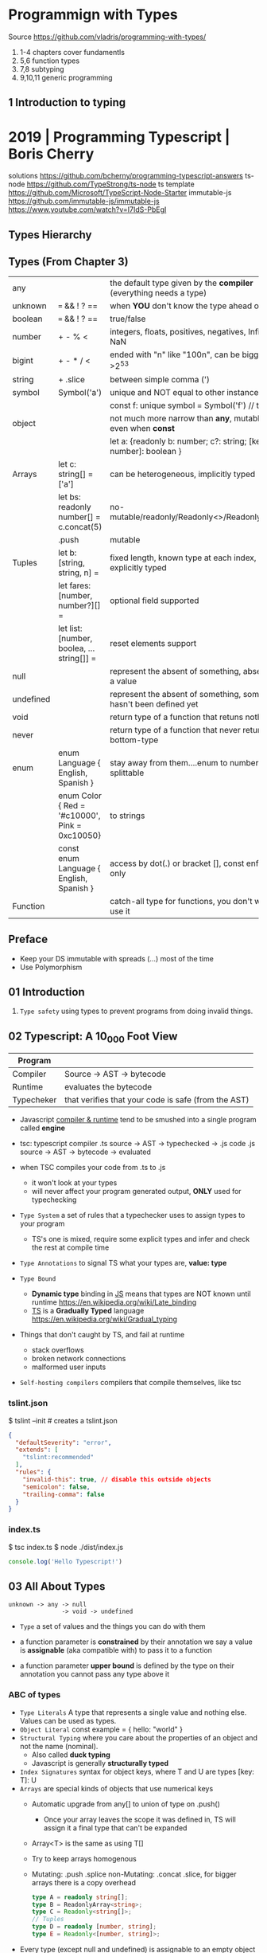 * Programmign with Types
  Source https://github.com/vladris/programming-with-types/
1) 1-4 chapters cover fundamentls
2) 5,6 function types
3) 7,8 subtyping
4) 9,10,11 generic programming
** 1 Introduction to typing
* 2019 | Programming Typescript | Boris Cherry
solutions https://github.com/bcherny/programming-typescript-answers
ts-node https://github.com/TypeStrong/ts-node
ts template https://github.com/Microsoft/TypeScript-Node-Starter
immutable-js https://github.com/immutable-js/immutable-js https://www.youtube.com/watch?v=I7IdS-PbEgI
** Types Hierarchy
#+ATTR_ORG: :width 800
[[./typescript-types.png]]
** Types (From Chapter 3)
| any       |                                                | the default type given by the *compiler* (everything needs a type)   |
| unknown   | === && ! ? ==                                  | when *YOU* don't know the type ahead of type                         |
| boolean   | === && ! ? ==                                  | true/false                                                           |
| number    | + - % <                                        | integers, floats, positives, negatives, Infinity, NaN                |
| bigint    | + - * / <                                      | ended with "n" like "100n", can be bigger than >2^53                 |
| string    | + .slice                                       | between simple comma (')                                             |
| symbol    | Symbol('a')                                    | unique and NOT equal to other instance                               |
|           |                                                | const f: unique symbol = Symbol('f') // type of f                    |
| object    |                                                | not much more narrow than *any*, mutable fields even when *const*    |
|           |                                                | let a: {readonly b: number; c?: string; [key: number]: boolean }     |
| Arrays    | let c: string[] = ['a']                        | can be heterogeneous, implicitly typed                               |
|           | let bs: readonly number[] = c.concat(5)        | no-mutable/readonly/Readonly<>/ReadonlyArray<>                       |
|           | .push                                          | mutable                                                              |
| Tuples    | let b: [string, string, n] =                   | fixed length, known type at each index, explicitly typed             |
|           | let fares: [number, number?][] =               | optional field supported                                             |
|           | let list: [number, boolea, ...string[]] =      | reset elements support                                               |
| null      |                                                | represent the absent of something, absence of a value                |
| undefined |                                                | represent the absent of something, something hasn't been defined yet |
| void      |                                                | return type of a function that retuns nothing                        |
| never     |                                                | return type of a function that never returns, bottom-type            |
| enum      | enum Language { English, Spanish }             | stay away from them....enum to numbers, splittable                   |
|           | enum Color { Red = '#c10000', Pink = 0xc10050} | to strings                                                           |
|           | const enum Language { English, Spanish }       | access by dot(.) or bracket [], const enforces (.) only              |
| Function  |                                                | catch-all type for functions, you don't want to use it               |
** Preface
- Keep your DS immutable with spreads (...) most of the time
- Use Polymorphism
** 01 Introduction
1) =Type safety= using types to prevent programs from doing invalid things.
** 02 Typescript: A 10_000 Foot View

|------------+-----------------------------------------------------|
| Program    |                                                     |
|------------+-----------------------------------------------------|
| Compiler   | Source -> AST -> bytecode                           |
| Runtime    | evaluates the bytecode                              |
| Typecheker | that verifies that your code is safe (from the AST) |
|------------+-----------------------------------------------------|

- Javascript _compiler & runtime_ tend to be smushed into a single program called *engine*

- tsc: typescript compiler
  .ts source -> AST -> typechecked -> .js code
  .js source -> AST -> bytecode    -> evaluated

- when TSC compiles your code from .ts to .js
  - it won't look at your types
  - will never affect your program generated output, *ONLY* used for typechecking

- =Type System= a set of rules that a typechecker uses to assign types to your program
  - TS's one is mixed, require some explicit types and infer and check the rest at compile time

- =Type Annotations= to signal TS what your types are, *value: type*

- =Type Bound=
  - *Dynamic type* binding in _JS_ means that types are NOT known until runtime https://en.wikipedia.org/wiki/Late_binding
  - _TS_ is a *Gradually Typed* language https://en.wikipedia.org/wiki/Gradual_typing

- Things that don't caught by TS, and fail at runtime
  - stack overflows
  - broken network connections
  - malformed user inputs

- =Self-hosting compilers= compilers that compile themselves, like tsc

*** tslint.json

$ tslint --init # creates a tslint.json

#+begin_src json
  {
    "defaultSeverity": "error",
    "extends": [
      "tslint:recommended"
    ],
    "rules": {
      "invalid-this": true, // disable this outside objects
      "semicolon": false,
      "trailing-comma": false
    }
  }
#+end_src

*** index.ts

$ tsc index.ts
$ node ./dist/index.js

#+begin_src typescript
  console.log('Hello Typescript!')
#+end_src

** 03 All About Types
#+begin_src
 unknown -> any -> null
                -> void -> undefined
#+end_src

- =Type= a set of values and the things you can do with them

- a function parameter is *constrained* by their annotation
  we say a value is *assignable* (aka compatible with) to pass it to a function

- a function parameter *upper bound* is defined by the type on their annotation
  you cannot pass any type above it

*** ABC of types
- =Type Literals= A type that represents a single value and nothing else. Values can be used as types.
- =Object Literal= const example = { hello: "world" }
- =Structural Typing= where you care about the properties of an object and not the name (nominal).
  - Also called *duck typing*
  - Javascript is generally *structurally typed*
- =Index Signatures= syntax for object keys, where T and U are types
  [key: T]: U
- =Arrays= are special kinds of objects that use numerical keys
  - Automatic upgrade from any[] to union of type on .push()
    - Once your array leaves the scope it was defined in, TS will assign it a final type that can't be expanded
  - Array<T> is the same as using T[]
  - Try to keep arrays homogenous
  -     Mutating: .push   .splice
    non-Mutating: .concat .slice, for bigger arrays there is a copy overhead
    #+begin_src typescript
      type A = readonly string[];
      type B = ReadonlyArray<string>;
      type C = Readonly<string[]>;
      // Tuples
      type D = readonly [number, string];
      type E = Readonly<[number, string]>;
    #+end_src
- Every type (except null and undefined) is assignable to an empty object type {}
- Declaring an object
  1) Object literal notation, also called *shape*
  2) empty object literal notation {}, try to avoid this
  3) object type, you want an object regardless the fields
  4) Object type, try to avoid this
*** Valid object?
| Value           | {}   | object | Object |
|-----------------+------+--------+--------|
| {}              | yes  | yes    | yes    |
| ['a']           | yes  | yes    | yes    |
| function () {}  | yes  | yes    | yes    |
| new String('a') | yes  | yes    | yes    |
| 'a'             | yes  | *No*   | yes    |
| 1               | yes  | *No*   | yes    |
| Symbol('a')     | yes  | *No*   | yes    |
| null            | *No* | *No*   | *No*   |
| undefined       | *No* | *No*   | *No*   |
|-----------------+------+--------+--------|
*** Type aliases
- Useful for DRYing (don't repeat yourself) repeated complex types
- Block-scoped
- Define
 #+begin_src typescript
   type Age = number

   type Person = {
     name: string
     age: Age
   }
 #+end_src
- *Aliases are NEVER inferred by TS* so you have to type them.
  Aliases are substitutable
  #+begin_src typescript
    let age: Age = 55 // let age = 55 ... would also be valid
    let driver: person = {
      name: 'James May'
      age: age
    }
  #+end_src
*** Union (|) and Intersection (&) types

- Union type isn't necesarrily 1(one) specific member of the union
  in fact, it can be both members at once!

#+begin_src typescript
  type Cat = {name: string, purrs: boolean}
  type Dog = {name: string, barks: boolean, wags: boolean}
  type CatOrDogOrBoth = Cat | Dog // It can be both members at the same time
  type CatAndDog      = Cat & Dog // Both
#+end_src

** 04 Functions

- =parameter= - data _needed for_ a function to run, declared as part of the function, aka *formal parameter*
- =argument=  - data _passed to_ a function, aka *actual parameter*

- in JS functions are first-class objects

- TS type inference
  - parameters: in most cases won't infer. Except on contextual typing.
  - return type: can be infered
  - types through the body of the function can be infered

- Function syntaxes

|-------------------------------------+-------------------------------------------------------------|
| Named function                      | function greet(name: string) {}                             |
| Function Expression                 | let greet2 = function(name: string) {}                      |
| Arrow Function Expression           | let greet3 = (name: string) => {}                           |
| Shorthand arrow function expression | let greet4 = (name: string) =>                              |
| *Function Constructor               | let greet5 = new Function('name', 'return "hello " + name') |
|-------------------------------------+-------------------------------------------------------------|

*** =Optional= parameters explicitly typed

#+begin_src typescript
  type Context = {
    appId?: string
    userId?: string
  }

  function log(message: string, context: Context = {}) {
    let time = new Date.toISOString();
    console.log(time, message, context.userId);
  }
#+end_src

*** =Variadic= - unsafe, using ~arguments~ magic object

- JS runtime automatically defines *arguments* it for you in functions
  TOTALLY TYPE UNSAFE!

#+begin_src typescript
  function sumVariadic(): number {
    return Array
      .from(arguments)
      .reduce((total, n) => total + n, 0);
  }
  sumVariadic(1,2,3,4)
#+end_src

*** =Variadic= - safe alternative

#+begin_src typescript
  function sumVariadicSafe(...numbers: number[]): number {
    return.numbers.reduce((total, n) => total + n, 0)
  }
#+end_src

*** (), call, apply, bind:

- 1st arg is to bind it to a value inside the function
#+begin_src typescript
  add(10,20);
  add.apply(null, [10,20]);
  add.call(null, 10, 20);
  add.bind(null, 10, 20)();
#+end_src

*** =Generators=: function* ~yield~ lazy, can generate infinite lists
  #+begin_src typescript
    function* createFibonacciGenerator() {
      let a = 0;
      let b = 1;
      while (true) {
        yield a;
        [a,b] = [b, a+b];
      }
    }
    let fibonaciGenerator() = createFibonacciGenerator() // returnsa a "IterableIterator"
    fibonacciGenerator.next() // evaluates to {value: 0, done: false}
    fibonacciGenerator.next() // evaluates to {value: 1, done: false}
    fibonacciGenerator.next() // evaluates to {value: 2, done: false}
  #+end_src
*** =Iterators=: the flip side of generators, a way to consume those infinite values
=Iterable= any object that contains a property called ~Symbol.iterator~, whose value is a function that retuns a iterator
=Iterator= any object that defines a method called ~next~, which returns and object with the properties ~value~ and ~done~
Manually defining an Iterator
#+begin_src typescript
  let numbers = {
    ,*[Symbol.iterator]() {
      for (let n = 1; n <= 10; n++) {
        yield n;
      }
    }
  }
#+end_src
*** JS Iterators
#+begin_src typescript
  for (let a of numbers) { } // Iterate over an iterator
  let allNumbers = [...numbers]; // Spread an iterator
  let [one,two,...rest] = numbers; // Destructure an iterator
#+end_src
*** Call(function) signature:
#+begin_src typescript
  type Log = (message: string, userId?: string) => void // Shorthand call SIGNATURE
  type Log = {
    (message: string, userId?: string): void  // Full call signature
  }

  let log: Log = (
    message,
    userId = 'Not signed in'
  ) => {
    let time = new Date().toISOString();
    console.log(time, message, userId);
  }
  #+end_src
*** =Contextual Typing= when Typescript is able to infer from context the types
*** =Overloaded function= a function with multiple call signatures

- 1(one) signature
  #+begin_src typescript
    type Reserve = {
      (from: Date, to: Date, destination: string): Reservation;
    }
    let reserve: Reserve = (from, to , destination) => {}
  #+end_src

- 2(two) signaures, are resolved in the order they are declared
  #+begin_src typescript
    type Reserve = {
      (from: Date, to: Date, destination: string): Reservation;
      (from: Date, destination: string): Reservation; // Support for one-way trips
    }
    let reserve: Reserve = (
      from: Date,
      toorDestination: Date | string,
      destination?: string
    ) => {
      if (toOrDestination instanceof Date && destination !== undefined) {
      } else if (typeof toOrDestination === 'string') {
      }
    }
  #+end_src

**** Example: Overloading createElement DOM API
#+begin_src typescript
  type CreateElement = {
    (tag: 'a')     : HTMLAnchorElement
    (tag: 'canvas'): HTMLCanvasElement
    (tag: 'table') : HTMLTableElement
    (tag: string)  : HTMLElement
  }
  let createElement: CreateElement = (tag: string): HTMLElement => {
  }
#+end_src
**** =Overloading function= on declaration
#+begin_src typescript
  function createElement(tag: 'a'): HTMLAnchorElement
  function createElement(tag: 'canvas'): HTMLCanvasElement
  function createElement(tag: 'table'): HTMLTableElement
  function createElement(tag: string): HTMLElement {
  }
#+end_src
**** Example: Overloading adding a property to a function object
#+begin_src typescript
  type WarnUser = {
    (warning: string): void
    wasCalled: boolean
  }
  function warnUser(warning) {
    if (warnUser.wasCalled) {
      return
    }
    warnUser.wasCalled = true
    alert(warning)
  }
  warnUser.wasCalled = false
#+end_src
*** Polymorphism
- T,U,V,W
- =Generic Type Parameter= a placeholder type used to enforce a type-level constraint in multiple places aka
  =Polymorphic type parameter=
  =Generic Type=
  =Generic=
- Where?
  - call signature, with T scoped to an individual signature
  - call signature, with T scoped to all the signatures
  - a named function call signature, each call will get its own binding
- The way to think about generics is as *constraints*
**** =Generic Type Aliases=
#+begin_src typescript
  // Describes a DOM event
  type MyEvent<T> = {
    target: T
    type: string
  };
  // Example
  type ButtonEvent = MyEvent<HTMLBUttonElement>;
  // Have to explicitly bind it's "Type Parameter"
  let myEvent: MyEvent<HTMLButtonElement | null> = {
    target: document.querySelector('#mybutton'),
    type: 'click'
  }
  // use it to build another type
  type TimedEvent<T> = {
    event: MyEvent<T>,
    from: Date,
    to: date
  }
  // In a function signature
  function triggerEvent<T>(event: MyEvent<T>): void {}

  triggerEvent({
    target: document.querySelector('#myButton'),
    type: 'mouseover'
  })
#+end_src
**** =Bounded Polymorphism= (extends)
#+begin_src typescript
  mapNode<T extends TreeNode>()
#+end_src
- type parameter *T* has an ~upper bound~ of TreeNode.
  type parameter *T* can be either TreeNode or a ~subtype~ of if.
- _without_ an ~upper bound~ we can't' safely read node.value field
- We get to preserve the input type even after mapping
  #+begin_src typescript
    type TreeNode = { value: string; };
    type LeafNode = TreeNode & { isLeaf: true; };
    type InnerNode = TreeNode & {
      children: [TreeNode] | [TreeNode, TreeNode];
    };

    function mapNode<T extends TreeNode>(node: T, f: (value: string) => string): T {
      return {
        ...node,
        value: f(node.value),
      };
    }
#+end_src
**** =Bounded Polymorphism= (&) with multiple constraints
#+begin_src typescript
  type HasSides = { numberOfSides: number };
  type SidesHaveLength = { sideLength: number };
  function logPerimeter<Shape extends HasSides & SidesHaveLength>(s: Shape): Shape {
    console.log(s.numberOfSides * s.sideLength);
    return s;
  }
  type Square = HasSides & SidesHaveLength;
  let square: Square = { numberOfSides: 4, sideLength: 3 };
  logPerimeter(square);
#+end_src
**** =Bounded Polymorphism= to model *variadic functions*
#+begin_src typescript
  function call<T extends unknown[], R>( // T is an array(or tuple) of any type
    f: (...args: T) => R,
    ...args: T
  ) : R {
    return f(...args)
  }
  let a = call(fill, 10, 'a')
#+end_src
**** =Generic Type Defaults= (=)
#+begin_src typescript
  type MyEvent<T = HTMLElement> = {
    target: T
    type: string
  }
  // OR
  type MyEvent<T extends HTMLElement = HTMLElement> = {
    target: T
    type: string
  }

  let myEvent: MyEvent = {
    target: myElement,
    type: string
  }
  // generic types *with* defaults have to appear AFTER generic types *without* defaults
  type MyEvent2<
    Type extends string,
    Target extends HTMLElement = HTMLElement,
  > = {
    target: Target
    type: Type
  }
#+end_src
**** Example: Explicit *type annotation*
#+begin_src typescript
  let promise = new Promise<number>(resolve => resolve(45));
  promise.then(result => result * 4)
#+end_src
**** Example: filter
#+begin_src typescript
  type Filter = {
    <T>(array: T[], f: (item: T) => boolean): T[]
  }
#+end_src
**** Example: map
#+begin_src typescript
  function map<T, U>(array: T[], f: (item: T) => U): U[] {
    let result = [];
    for (let i = 0; i < array.length; i++) {
      result[i] = f(array[i])
    }
    return result;
  }
#+end_src
*** Type-driven development
- A style of programming where you sketch out type signatures fist, and fill in values later.
  Leading with types.
- ME: feels like working with logical programming, where you restrict the domain of possibilities through constraints.
** TODO 05 Classes and Interfaces
- Classes supported features on TS:
  * visibility modifiers =ts=
  * property initializers (js)
  * polymorphism =ts=
  * decorators (js)
  * interfaces =ts=
- JS classes idioms
  * Mixins
- =super=: if your child class overrides a *method* defined by the parent classs, you can call with "super.parentmethod".
  cannot access parent class properties through super
- =this=: as a method *returned type* value, makes it so it works with subclasses too
*** interfaces
- When you use classes, you will often find yourself using them with interfaces
- Like *type aliases*, interfaces are a way to name a type.
- Interfaces can extend any shape: an object type, a class, another interface
- Differences between type aliases and interfaces
  1) Types are more general, the righthand side (=) can be any type or type expression (& or |)
     Interfaces the righthand side has to be a *shape*
  2) on Interfaces, *extends* makes the compiler check that the interface extending is assignable to your extension (check types)
     helpful when modeling inheritance for object typees
     type-aliases extends into an intersection (&)
  3) multiple interfaces with the same name, in the same scope are automaticalle *merged* aka =declaration merging=
     type aliases will error
- =implements= when declaring a *class* to say that it satisfies an *interface*
*** Example: Chess game
- A-H, the x-axis, "files"
  1-8, the y-axis, "ranks"
- private: access modifier, automatically assigns the parameters to "this", restricted to instances of the class in question.
- protected: automatically assigns the property to "this", accessible from instances of this class and its subclasses
- readonly: after the initial assignment it can only be read, accessible from intances of this class only
- public: default, accessible from anywhere
- abstract:
  when we don't want to instantiate that *class*, but instead use it to extend it
  when we don't want to implement a *method*, just their signature, subclass (*extends*) will have to implement it
  ...abstract properties...
**** Code
#+begin_src typescript
type Color = 'Black' | 'White';
type Files = 'A' | 'B' | 'C' | 'D' | 'E' | 'F' | 'G' | 'H';
type Ranks = 1 | 2 | 3 | 4 | 5 | 6 | 7 | 8;

class Position {
  constructor(private file: Files, private rank: Ranks) {}
  distanceFrom(position: Position) {
    return {
      rank: Math.abs(position.rank - this.rank),
      file: Math.abs(position.file.charCodeAt(0) - this.file.charCodeAt(0)),
    };
  }
}

abstract class Piece {
  protected position: Position;
  constructor(private readonly color: Color, file: Files, rank: Ranks) {
    this.position = new Position(file, rank);
  }
  moveTo(position: Position) {
    this.position = position;
  }
  abstract canMoveTo(position: Position): boolean; // subclasses SHOULD implement this method
}

class King extends Piece {
  canMoveTo(position: Position): boolean {
    let distance = this.position.distanceFrom(position);
    return distance.rank < 2 && distance.file < 2;
  }
}

// class Queen extends Piece {}

class Game {
  private pieces = Game.makePieces();
  private static makePieces() {
    return [new King('White', 'E', 1), new King('Black', 'E', 8)];
  }
}
#+end_src
